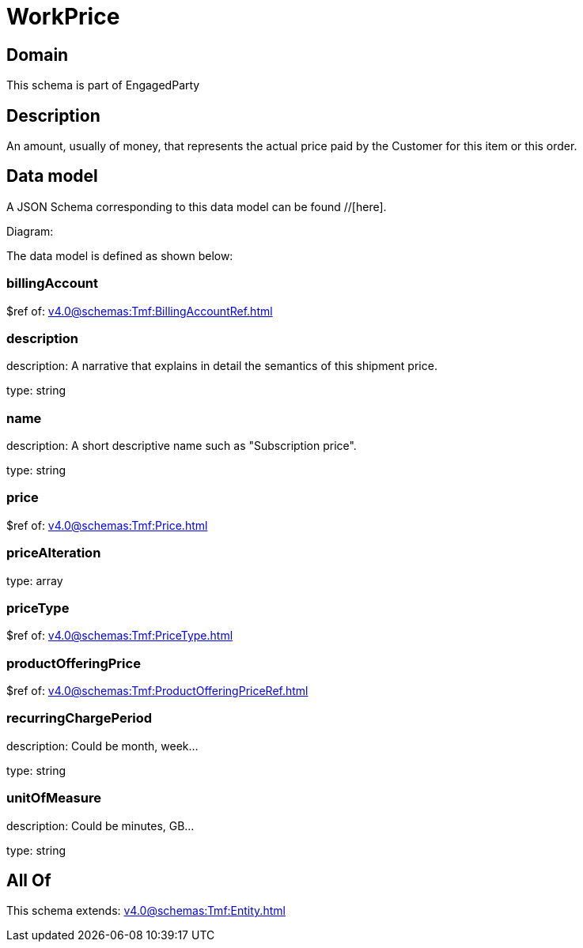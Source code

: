 = WorkPrice

[#domain]
== Domain

This schema is part of EngagedParty

[#description]
== Description
An amount, usually of money, that represents the actual price paid by the Customer for this item or this order.


[#data_model]
== Data model

A JSON Schema corresponding to this data model can be found //[here].

Diagram:


The data model is defined as shown below:


=== billingAccount
$ref of: xref:v4.0@schemas:Tmf:BillingAccountRef.adoc[]


=== description
description: A narrative that explains in detail the semantics of this shipment price.

type: string


=== name
description: A short descriptive name such as &quot;Subscription price&quot;.

type: string


=== price
$ref of: xref:v4.0@schemas:Tmf:Price.adoc[]


=== priceAlteration
type: array


=== priceType
$ref of: xref:v4.0@schemas:Tmf:PriceType.adoc[]


=== productOfferingPrice
$ref of: xref:v4.0@schemas:Tmf:ProductOfferingPriceRef.adoc[]


=== recurringChargePeriod
description: Could be month, week...

type: string


=== unitOfMeasure
description: Could be minutes, GB...

type: string


[#all_of]
== All Of

This schema extends: xref:v4.0@schemas:Tmf:Entity.adoc[]
